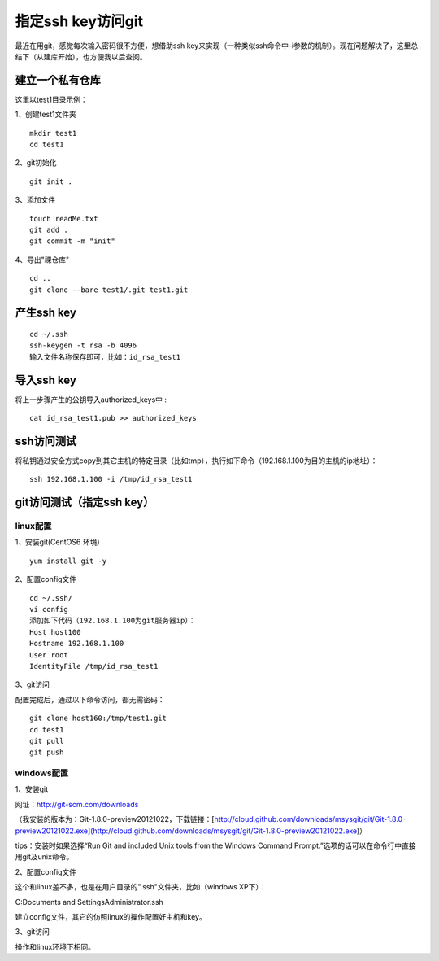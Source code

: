 指定ssh key访问git 
===================================================

最近在用git，感觉每次输入密码很不方便，想借助ssh key来实现（一种类似ssh命令中-i参数的机制）。现在问题解决了，这里总结下（从建库开始），也方便我以后查阅。

建立一个私有仓库
--------------------------------------
这里以test1目录示例：   

1、创建test1文件夹
::
 
	mkdir test1
	cd test1

2、git初始化 
::
 
	git init .

3、添加文件
::
  
	touch readMe.txt
	git add .
	git commit -m "init"

4、导出"祼仓库"
::

	cd ..
	git clone --bare test1/.git test1.git  

产生ssh key
--------------------------------------
::

	cd ~/.ssh
	ssh-keygen -t rsa -b 4096
	输入文件名称保存即可，比如：id_rsa_test1	

导入ssh key
--------------------------------------

将上一步骤产生的公钥导入authorized_keys中 :
::

	cat id_rsa_test1.pub >> authorized_keys
    
ssh访问测试
--------------------------------------

将私钥通过安全方式copy到其它主机的特定目录（比如tmp），执行如下命令（192.168.1.100为目的主机的ip地址）：
::

	ssh 192.168.1.100 -i /tmp/id_rsa_test1

git访问测试（指定ssh key）
--------------------------------------
linux配置
`````````````````````````````````````````````````
1、安装git(CentOS6 环境) 
::
 
	yum install git -y

2、配置config文件

::

	cd ~/.ssh/  
	vi config  
	添加如下代码（192.168.1.100为git服务器ip）：  
	Host host100
        Hostname 192.168.1.100
        User root
        IdentityFile /tmp/id_rsa_test1
            
3、git访问  

配置完成后，通过以下命令访问，都无需密码：
::

	git clone host160:/tmp/test1.git
	cd test1
	git pull
	git push		

windows配置
`````````````````````````````````````````````````  
1、安装git  

网址：http://git-scm.com/downloads

（我安装的版本为：Git-1.8.0-preview20121022，下载链接：[http://cloud.github.com/downloads/msysgit/git/Git-1.8.0-preview20121022.exe](http://cloud.github.com/downloads/msysgit/git/Git-1.8.0-preview20121022.exe)）  

tips：安装时如果选择“Run Git and included Unix tools from the Windows Command Prompt.”选项的话可以在命令行中直接用git及unix命令。  

2、配置config文件  

这个和linux差不多，也是在用户目录的".ssh"文件夹，比如（windows XP下）：  

C:\Documents and Settings\Administrator\.ssh  

建立config文件，其它的仿照linux的操作配置好主机和key。
  
3、git访问

操作和linux环境下相同。

